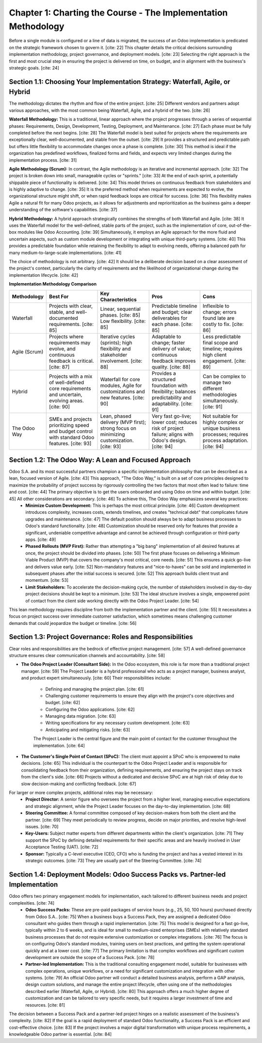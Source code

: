 Chapter 1: Charting the Course - The Implementation Methodology
================================================================

Before a single module is configured or a line of data is migrated, the success of an Odoo implementation is predicated on the strategic framework chosen to govern it. [cite: 22] This chapter details the critical decisions surrounding implementation methodology, project governance, and deployment models. [cite: 23] Selecting the right approach is the first and most crucial step in ensuring the project is delivered on time, on budget, and in alignment with the business's strategic goals. [cite: 24]

Section 1.1: Choosing Your Implementation Strategy: Waterfall, Agile, or Hybrid
~~~~~~~~~~~~~~~~~~~~~~~~~~~~~~~~~~~~~~~~~~~~~~~~~~~~~~~~~~~~~~~~~~~~~~~~~~~~~~~~

The methodology dictates the rhythm and flow of the entire project. [cite: 25] Different vendors and partners adopt various approaches, with the most common being Waterfall, Agile, and a hybrid of the two. [cite: 26]

**Waterfall Methodology:** This is a traditional, linear approach where the project progresses through a series of sequential phases: Requirements, Design, Development, Testing, Deployment, and Maintenance. [cite: 27] Each phase must be fully completed before the next begins. [cite: 28] The Waterfall model is best suited for projects where the requirements are exceptionally clear, well-documented, and stable from the outset. [cite: 29] It provides a structured and predictable path but offers little flexibility to accommodate changes once a phase is complete. [cite: 30] This method is ideal if the organization has predefined workflows, finalized forms and fields, and expects very limited changes during the implementation process. [cite: 31]

**Agile Methodology (Scrum):** In contrast, the Agile methodology is an iterative and incremental approach. [cite: 32] The project is broken down into small, manageable cycles or "sprints." [cite: 33] At the end of each sprint, a potentially shippable piece of functionality is delivered. [cite: 34] This model thrives on continuous feedback from stakeholders and is highly adaptive to change. [cite: 35] It is the preferred method when requirements are expected to evolve, the organizational structure might shift, or when rapid feedback loops are critical for success. [cite: 36] This flexibility makes Agile a natural fit for many Odoo projects, as it allows for adjustments and reprioritization as the business gains a deeper understanding of the software's capabilities. [cite: 37]

**Hybrid Methodology:** A hybrid approach strategically combines the strengths of both Waterfall and Agile. [cite: 38] It uses the Waterfall model for the well-defined, stable parts of the project, such as the implementation of core, out-of-the-box modules like Odoo Accounting. [cite: 39] Simultaneously, it employs an Agile approach for the more fluid and uncertain aspects, such as custom module development or integrating with unique third-party systems. [cite: 40] This provides a predictable foundation while retaining the flexibility to adapt to evolving needs, offering a balanced path for many medium-to-large-scale implementations. [cite: 41]

The choice of methodology is not arbitrary. [cite: 42] It should be a deliberate decision based on a clear assessment of the project's context, particularly the clarity of requirements and the likelihood of organizational change during the implementation lifecycle. [cite: 42]

**Implementation Methodology Comparison**

.. list-table::
   :widths: 15 25 25 25 25
   :header-rows: 1

   * - Methodology
     - Best For
     - Key Characteristics
     - Pros
     - Cons
   * - Waterfall
     - Projects with clear, stable, and well-documented requirements. [cite: 85]
     - Linear, sequential phases. [cite: 85] Low flexibility. [cite: 85]
     - Predictable timeline and budget; clear deliverables for each phase. [cite: 85]
     - Inflexible to change; errors found late are costly to fix. [cite: 86]
   * - Agile (Scrum)
     - Projects where requirements may evolve, and continuous feedback is critical. [cite: 87]
     - Iterative cycles (sprints); high flexibility and stakeholder involvement. [cite: 88]
     - Adaptable to change; faster delivery of value; continuous feedback improves quality. [cite: 88]
     - Less predictable final scope and timeline; requires high client engagement. [cite: 89]
   * - Hybrid
     - Projects with a mix of well-defined core requirements and uncertain, evolving areas. [cite: 90]
     - Waterfall for core modules, Agile for customizations and new features. [cite: 90]
     - Provides a structured foundation with flexibility; balances predictability and adaptability. [cite: 91]
     - Can be complex to manage two different methodologies simultaneously. [cite: 91]
   * - The Odoo Way
     - SMEs and projects prioritizing speed and budget control with standard Odoo features. [cite: 93]
     - Lean, phased delivery (MVP first); strong focus on minimizing customization. [cite: 93]
     - Very fast go-live; lower cost; reduces risk of project failure; aligns with Odoo's design. [cite: 94]
     - Not suitable for highly complex or unique business processes; requires process adaptation. [cite: 94]

Section 1.2: The Odoo Way: A Lean and Focused Approach
~~~~~~~~~~~~~~~~~~~~~~~~~~~~~~~~~~~~~~~~~~~~~~~~~~~~~~~~

Odoo S.A. and its most successful partners champion a specific implementation philosophy that can be described as a lean, focused version of Agile. [cite: 43] This approach, "The Odoo Way," is built on a set of core principles designed to maximize the probability of project success by rigorously controlling the two factors that most often lead to failure: time and cost. [cite: 44] The primary objective is to get the users onboarded and using Odoo on time and within budget. [cite: 45] All other considerations are secondary. [cite: 46] To achieve this, The Odoo Way emphasizes several key practices:
    * **Minimize Custom Development:** This is perhaps the most critical principle. [cite: 46] Custom development introduces complexity, increases costs, extends timelines, and creates "technical debt" that complicates future upgrades and maintenance. [cite: 47] The default position should always be to adapt business processes to Odoo's standard functionality. [cite: 48] Customization should be reserved only for features that provide a significant, undeniable competitive advantage and cannot be achieved through configuration or third-party apps. [cite: 49]
    * **Phased Rollouts (MVP First):** Rather than attempting a "big bang" implementation of all desired features at once, the project should be divided into phases. [cite: 50] The first phase focuses on delivering a Minimum Viable Product (MVP) that covers the company's most critical, core needs. [cite: 51] This ensures a quick go-live and delivers value early. [cite: 52] Non-mandatory features and "nice-to-haves" can be sold and implemented in subsequent phases after the initial success is secured. [cite: 52] This approach builds client trust and momentum. [cite: 53]
    * **Limit Stakeholders:** To accelerate the decision-making cycle, the number of stakeholders involved in day-to-day project decisions should be kept to a minimum. [cite: 53] The ideal structure involves a single, empowered point of contact from the client side working directly with the Odoo Project Leader. [cite: 54]

This lean methodology requires discipline from both the implementation partner and the client. [cite: 55] It necessitates a focus on project success over immediate customer satisfaction, which sometimes means challenging customer demands that could jeopardize the budget or timeline. [cite: 56]

Section 1.3: Project Governance: Roles and Responsibilities
~~~~~~~~~~~~~~~~~~~~~~~~~~~~~~~~~~~~~~~~~~~~~~~~~~~~~~~~~~~~~

Clear roles and responsibilities are the bedrock of effective project management. [cite: 57] A well-defined governance structure ensures clear communication channels and accountability. [cite: 58]

* **The Odoo Project Leader (Consultant Side):** In the Odoo ecosystem, this role is far more than a traditional project manager. [cite: 59] The Project Leader is a hybrid professional who acts as a project manager, business analyst, and product expert simultaneously. [cite: 60] Their responsibilities include:

    * Defining and managing the project plan. [cite: 61]
    * Challenging customer requirements to ensure they align with the project's core objectives and budget. [cite: 62]
    * Configuring the Odoo applications. [cite: 62]
    * Managing data migration. [cite: 63]
    * Writing specifications for any necessary custom development. [cite: 63]
    * Anticipating and mitigating risks. [cite: 63]

    The Project Leader is the central figure and the main point of contact for the customer throughout the implementation. [cite: 64]

* **The Customer's Single Point of Contact (SPoC):** The client must appoint a SPoC who is empowered to make decisions. [cite: 65] This individual is the counterpart to the Odoo Project Leader and is responsible for consolidating feedback from their organization, defining requirements, and ensuring the project stays on track from the client's side. [cite: 66] Projects without a dedicated and decisive SPoC are at high risk of delay due to slow decision-making and conflicting feedback. [cite: 67]

For larger or more complex projects, additional roles may be necessary:
    * **Project Director:** A senior figure who oversees the project from a higher level, managing executive expectations and strategic alignment, while the Project Leader focuses on the day-to-day implementation. [cite: 68]
    * **Steering Committee:** A formal committee composed of key decision-makers from both the client and the partner. [cite: 69] They meet periodically to review progress, decide on major priorities, and resolve high-level issues. [cite: 70]
    * **Key-Users:** Subject matter experts from different departments within the client's organization. [cite: 71] They support the SPoC by defining detailed requirements for their specific areas and are heavily involved in User Acceptance Testing (UAT). [cite: 72]
    * **Sponsor:** Typically a C-level executive (CEO, CFO) who is funding the project and has a vested interest in its strategic outcomes. [cite: 73] They are usually part of the Steering Committee. [cite: 74]

Section 1.4: Deployment Models: Odoo Success Packs vs. Partner-led Implementation
~~~~~~~~~~~~~~~~~~~~~~~~~~~~~~~~~~~~~~~~~~~~~~~~~~~~~~~~~~~~~~~~~~~~~~~~~~~~~~~~~~~~~

Odoo offers two primary engagement models for implementation, each tailored to different business needs and project complexities. [cite: 74]
    * **Odoo Success Packs:** These are pre-paid packages of service hours (e.g., 25, 50, 100 hours) purchased directly from Odoo S.A.. [cite: 75] When a business buys a Success Pack, they are assigned a dedicated Odoo consultant who guides them through a rapid implementation. [cite: 75] This model is designed for a fast go-live, typically within 2 to 6 weeks, and is ideal for small to medium-sized enterprises (SMEs) with relatively standard business processes that do not require extensive customization or complex integrations. [cite: 76] The focus is on configuring Odoo's standard modules, training users on best practices, and getting the system operational quickly and at a lower cost. [cite: 77] The primary limitation is that complex workflows and significant custom development are outside the scope of a Success Pack. [cite: 78]
    * **Partner-led Implementation:** This is the traditional consulting engagement model, suitable for businesses with complex operations, unique workflows, or a need for significant customization and integration with other systems. [cite: 79] An official Odoo partner will conduct a detailed business analysis, perform a GAP analysis, design custom solutions, and manage the entire project lifecycle, often using one of the methodologies described earlier (Waterfall, Agile, or Hybrid). [cite: 80] This approach offers a much higher degree of customization and can be tailored to very specific needs, but it requires a larger investment of time and resources. [cite: 81]

The decision between a Success Pack and a partner-led project hinges on a realistic assessment of the business's complexity. [cite: 82] If the goal is a rapid deployment of standard Odoo functionality, a Success Pack is an efficient and cost-effective choice. [cite: 83] If the project involves a major digital transformation with unique process requirements, a knowledgeable Odoo partner is essential. [cite: 84]
